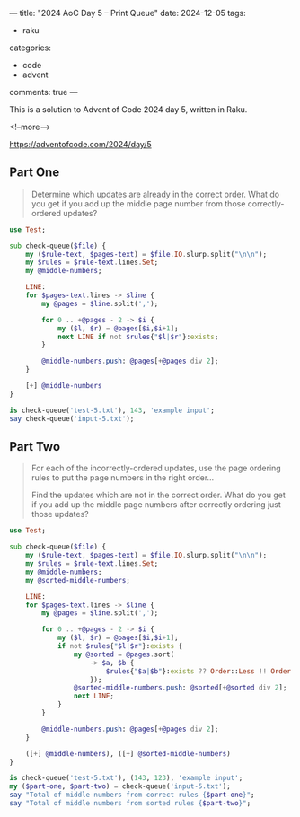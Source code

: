 ---
title: "2024 AoC Day 5 – Print Queue"
date: 2024-12-05
tags:
  - raku
categories:
  - code
  - advent
comments: true
---

This is a solution to Advent of Code 2024 day 5, written in Raku.

<!--more-->

[[https://adventofcode.com/2024/day/5]]

** Part One

#+begin_quote
Determine which updates are already in the correct order. What do you get if you add up the
middle page number from those correctly-ordered updates?
#+end_quote

#+begin_src raku :results output
use Test;

sub check-queue($file) {
    my ($rule-text, $pages-text) = $file.IO.slurp.split("\n\n");
    my $rules = $rule-text.lines.Set;
    my @middle-numbers;

    LINE:
    for $pages-text.lines -> $line {
        my @pages = $line.split(',');

        for 0 .. +@pages - 2 -> $i {
            my ($l, $r) = @pages[$i,$i+1];
            next LINE if not $rules{"$l|$r"}:exists;
        }

        @middle-numbers.push: @pages[+@pages div 2];
    }

    [+] @middle-numbers
}

is check-queue('test-5.txt'), 143, 'example input';
say check-queue('input-5.txt');
#+end_src

#+RESULTS:
: ok 1 - example input
: 6498


** Part Two

#+begin_quote
For each of the incorrectly-ordered updates, use the page ordering rules to put the page numbers
in the right order...

Find the updates which are not in the correct order. What do you get if you add up the middle
page numbers after correctly ordering just those updates?
#+end_quote

#+begin_src raku :results output
use Test;

sub check-queue($file) {
    my ($rule-text, $pages-text) = $file.IO.slurp.split("\n\n");
    my $rules = $rule-text.lines.Set;
    my @middle-numbers;
    my @sorted-middle-numbers;

    LINE:
    for $pages-text.lines -> $line {
        my @pages = $line.split(',');

        for 0 .. +@pages - 2 -> $i {
            my ($l, $r) = @pages[$i,$i+1];
            if not $rules{"$l|$r"}:exists {
                my @sorted = @pages.sort(
                    -> $a, $b {
                        $rules{"$a|$b"}:exists ?? Order::Less !! Order::More;
                    });
                @sorted-middle-numbers.push: @sorted[+@sorted div 2];
                next LINE;
            }
        }

        @middle-numbers.push: @pages[+@pages div 2];
    }

    ([+] @middle-numbers), ([+] @sorted-middle-numbers)
}

is check-queue('test-5.txt'), (143, 123), 'example input';
my ($part-one, $part-two) = check-queue('input-5.txt');
say "Total of middle numbers from correct rules {$part-one}";
say "Total of middle numbers from sorted rules {$part-two}";
#+end_src

#+RESULTS:
: ok 1 - example input
: Total of middle numbers from correct rules 6498
: Total of middle numbers from sorted rules 5017

